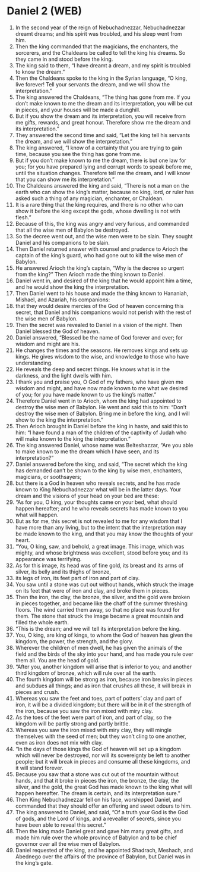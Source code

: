 * Daniel 2 (WEB)
:PROPERTIES:
:ID: WEB/27-DAN02
:END:

1. In the second year of the reign of Nebuchadnezzar, Nebuchadnezzar dreamt dreams; and his spirit was troubled, and his sleep went from him.
2. Then the king commanded that the magicians, the enchanters, the sorcerers, and the Chaldeans be called to tell the king his dreams. So they came in and stood before the king.
3. The king said to them, “I have dreamt a dream, and my spirit is troubled to know the dream.”
4. Then the Chaldeans spoke to the king in the Syrian language, “O king, live forever! Tell your servants the dream, and we will show the interpretation.”
5. The king answered the Chaldeans, “The thing has gone from me. If you don’t make known to me the dream and its interpretation, you will be cut in pieces, and your houses will be made a dunghill.
6. But if you show the dream and its interpretation, you will receive from me gifts, rewards, and great honour. Therefore show me the dream and its interpretation.”
7. They answered the second time and said, “Let the king tell his servants the dream, and we will show the interpretation.”
8. The king answered, “I know of a certainty that you are trying to gain time, because you see the thing has gone from me.
9. But if you don’t make known to me the dream, there is but one law for you; for you have prepared lying and corrupt words to speak before me, until the situation changes. Therefore tell me the dream, and I will know that you can show me its interpretation.”
10. The Chaldeans answered the king and said, “There is not a man on the earth who can show the king’s matter, because no king, lord, or ruler has asked such a thing of any magician, enchanter, or Chaldean.
11. It is a rare thing that the king requires, and there is no other who can show it before the king except the gods, whose dwelling is not with flesh.”
12. Because of this, the king was angry and very furious, and commanded that all the wise men of Babylon be destroyed.
13. So the decree went out, and the wise men were to be slain. They sought Daniel and his companions to be slain.
14. Then Daniel returned answer with counsel and prudence to Arioch the captain of the king’s guard, who had gone out to kill the wise men of Babylon.
15. He answered Arioch the king’s captain, “Why is the decree so urgent from the king?” Then Arioch made the thing known to Daniel.
16. Daniel went in, and desired of the king that he would appoint him a time, and he would show the king the interpretation.
17. Then Daniel went to his house and made the thing known to Hananiah, Mishael, and Azariah, his companions:
18. that they would desire mercies of the God of heaven concerning this secret, that Daniel and his companions would not perish with the rest of the wise men of Babylon.
19. Then the secret was revealed to Daniel in a vision of the night. Then Daniel blessed the God of heaven.
20. Daniel answered, “Blessed be the name of God forever and ever; for wisdom and might are his.
21. He changes the times and the seasons. He removes kings and sets up kings. He gives wisdom to the wise, and knowledge to those who have understanding.
22. He reveals the deep and secret things. He knows what is in the darkness, and the light dwells with him.
23. I thank you and praise you, O God of my fathers, who have given me wisdom and might, and have now made known to me what we desired of you; for you have made known to us the king’s matter.”
24. Therefore Daniel went in to Arioch, whom the king had appointed to destroy the wise men of Babylon. He went and said this to him: “Don’t destroy the wise men of Babylon. Bring me in before the king, and I will show to the king the interpretation.”
25. Then Arioch brought in Daniel before the king in haste, and said this to him: “I have found a man of the children of the captivity of Judah who will make known to the king the interpretation.”
26. The king answered Daniel, whose name was Belteshazzar, “Are you able to make known to me the dream which I have seen, and its interpretation?”
27. Daniel answered before the king, and said, “The secret which the king has demanded can’t be shown to the king by wise men, enchanters, magicians, or soothsayers;
28. but there is a God in heaven who reveals secrets, and he has made known to King Nebuchadnezzar what will be in the latter days. Your dream and the visions of your head on your bed are these:
29. “As for you, O king, your thoughts came on your bed, what should happen hereafter; and he who reveals secrets has made known to you what will happen.
30. But as for me, this secret is not revealed to me for any wisdom that I have more than any living, but to the intent that the interpretation may be made known to the king, and that you may know the thoughts of your heart.
31. “You, O king, saw, and behold, a great image. This image, which was mighty, and whose brightness was excellent, stood before you; and its appearance was terrifying.
32. As for this image, its head was of fine gold, its breast and its arms of silver, its belly and its thighs of bronze,
33. its legs of iron, its feet part of iron and part of clay.
34. You saw until a stone was cut out without hands, which struck the image on its feet that were of iron and clay, and broke them in pieces.
35. Then the iron, the clay, the bronze, the silver, and the gold were broken in pieces together, and became like the chaff of the summer threshing floors. The wind carried them away, so that no place was found for them. The stone that struck the image became a great mountain and filled the whole earth.
36. “This is the dream; and we will tell its interpretation before the king.
37. You, O king, are king of kings, to whom the God of heaven has given the kingdom, the power, the strength, and the glory.
38. Wherever the children of men dwell, he has given the animals of the field and the birds of the sky into your hand, and has made you rule over them all. You are the head of gold.
39. “After you, another kingdom will arise that is inferior to you; and another third kingdom of bronze, which will rule over all the earth.
40. The fourth kingdom will be strong as iron, because iron breaks in pieces and subdues all things; and as iron that crushes all these, it will break in pieces and crush.
41. Whereas you saw the feet and toes, part of potters’ clay and part of iron, it will be a divided kingdom; but there will be in it of the strength of the iron, because you saw the iron mixed with miry clay.
42. As the toes of the feet were part of iron, and part of clay, so the kingdom will be partly strong and partly brittle.
43. Whereas you saw the iron mixed with miry clay, they will mingle themselves with the seed of men; but they won’t cling to one another, even as iron does not mix with clay.
44. “In the days of those kings the God of heaven will set up a kingdom which will never be destroyed, nor will its sovereignty be left to another people; but it will break in pieces and consume all these kingdoms, and it will stand forever.
45. Because you saw that a stone was cut out of the mountain without hands, and that it broke in pieces the iron, the bronze, the clay, the silver, and the gold, the great God has made known to the king what will happen hereafter. The dream is certain, and its interpretation sure.”
46. Then King Nebuchadnezzar fell on his face, worshipped Daniel, and commanded that they should offer an offering and sweet odours to him.
47. The king answered to Daniel, and said, “Of a truth your God is the God of gods, and the Lord of kings, and a revealler of secrets, since you have been able to reveal this secret.”
48. Then the king made Daniel great and gave him many great gifts, and made him rule over the whole province of Babylon and to be chief governor over all the wise men of Babylon.
49. Daniel requested of the king, and he appointed Shadrach, Meshach, and Abednego over the affairs of the province of Babylon, but Daniel was in the king’s gate.
